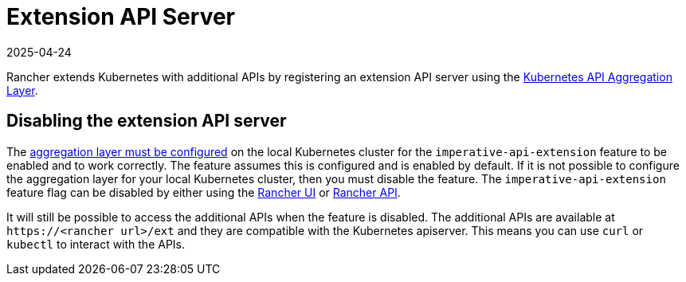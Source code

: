 = Extension API Server
:revdate: 2025-04-24
:page-revdate: {revdate}

Rancher extends Kubernetes with additional APIs by registering an extension API server using the https://kubernetes.io/docs/concepts/extend-kubernetes/api-extension/apiserver-aggregation/[Kubernetes API Aggregation Layer].

== Disabling the extension API server

The https://kubernetes.io/docs/tasks/extend-kubernetes/configure-aggregation-layer/[aggregation layer must be configured] on the local Kubernetes cluster for the `imperative-api-extension` feature to be enabled and to work correctly. The feature assumes this is configured and is enabled by default. If it is not possible to configure the aggregation layer for your local Kubernetes cluster, then you must disable the feature. The `imperative-api-extension` feature flag can be disabled by either using the xref:rancher-admin/experimental-features/experimental-features.adoc#_disabling_features_with_the_rancher_ui[Rancher UI] or xref:rancher-admin/experimental-features/experimental-features.adoc#_disabling_features_with_the_rancher_api[Rancher API].

It will still be possible to access the additional APIs when the feature is disabled. The additional APIs are available at `\https://<rancher url>/ext` and they are compatible with the Kubernetes apiserver. This means you can use `curl` or `kubectl` to interact with the APIs.